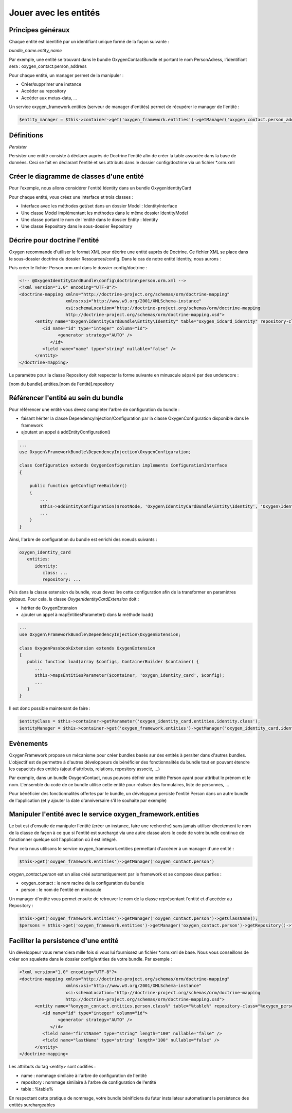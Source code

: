 Jouer avec les entités
======================

Principes généraux
------------------

Chaque entité est identifié par un identifiant unique formé de la façon suivante :

*bundle_name.entity_name*

Par exemple, une entité se trouvant dans le bundle OxygenContactBundle et portant le nom PersonAdress,
l'identifiant sera : oxygen_contact.person_address

Pour chaque entité, un manager permet de la manipuler :

* Créer/supprimer une instance
* Accéder au repository
* Accéder aux metas-data, ...

Un service oxygen_framework.entities (serveur de manager d'entités) permet de récupérer le manager de l'entité :

.. code-block:: php
      
     $entity_manager = $this->container->get('oxygen_framework.entities')->getManager('oxygen_contact.person_address')

Définitions
-----------

*Persister*

Persister une entité consiste à déclarer auprès de Doctrine l'entité afin de créer la table associée dans la
base de données. Ceci se fait en déclarant l'entité et ses attributs dans le dossier config/doctrine via un fichier *.orm.xml


Créer le diagramme de classes d'une entité
------------------------------------------

Pour l'exemple, nous allons considérer l'entité Identity dans un bundle OxygenIdentityCard

Pour chaque entité, vous créez une interface et trois classes :

* Interface avec les méthodes get/set dans un dossier Model : IdentityInterface
* Une classe Model implémentant les méthodes dans le même dossier IdentityModel
* Une classe portant le nom de l'entité dans le dossier Entity : Identity
* Une classe Repository dans le sous-dossier Repository

Décrire pour doctrine l'entité
------------------------------

Oxygen recommande d'utiliser le format XML pour décrire une entité auprès de Doctrine. Ce fichier XML se place dans le
sous-dossier doctrine du dossier Ressources/config. Dans le cas de notre entité Identity, nous aurons :

Puis créer le fichier Person.orm.xml dans le dossier config/doctrine :

.. code-block:: xml

   <!-- @OxygenIdentityCardBundle\config\doctrine\person.orm.xml -->
   <?xml version="1.0" encoding="UTF-8"?>
   <doctrine-mapping xmlns="http://doctrine-project.org/schemas/orm/doctrine-mapping"
                     xmlns:xsi="http://www.w3.org/2001/XMLSchema-instance"
                     xsi:schemaLocation="http://doctrine-project.org/schemas/orm/doctrine-mapping
                     http://doctrine-project.org/schemas/orm/doctrine-mapping.xsd">
         <entity name="Oxygen\IdentityCardBundle\Entity\Identity" table="oxygen_idcard_identity" repository-class="%oxygen_identity_card.entities.identity.repository%">
            <id name="id" type="integer" column="id">
                  <generator strategy="AUTO" />
               </id>
            <field name="name" type="string" nullable="false" />
         </entity>
   </doctrine-mapping>
   
Le paramètre pour la classe Repository doit respecter la forme suivante en minuscule séparé par des underscore :

[nom du bundle].entities.[nom de l'entité].repository

Référencer l'entité au sein du bundle
-------------------------------------

Pour référencer une entité vous devez compléter l'arbre de configuration du bundle :

* faisant hériter la classe DependencyInjection/Configuration par la classe OxygenConfiguration disponible dans le framework
* ajoutant un appel à addEntityConfiguration()

.. code-block:: php

   ...
   use Oxygen\FrameworkBundle\DependencyInjection\OxygenConfiguration;
   
   class Configuration extends OxygenConfiguration implements ConfigurationInterface
   {
       
       public function getConfigTreeBuilder()
       {
           ...           
           $this->addEntityConfiguration($rootNode, 'Oxygen\IdentityCardBundle\Entity\Identity', 'Oxygen\IdentityCardBundle\Entity\Repository\IdentityRepository');
           ...
       }
   }
   
Ainsi, l'arbre de configuration du bundle est enrichi des noeuds suivants :

.. code-block:: yaml

   oxygen_identity_card
      entities:
         identity:
            class: ...
            repository: ...
   
Puis dans la classe extension du bundle, vous devez lire cette configuration afin de la transformer en paramètres globaux.
Pour cela, la classe *OxygenIdentityCardExtension* doit :

* hériter de OxygenExtension
* ajouter un appel à mapEntitiesParameter() dans la méthode load()

.. code-block:: php

   ...
   use Oxygen\FrameworkBundle\DependencyInjection\OxygenExtension;
   
   class OxygenPassbookExtension extends OxygenExtension
   {
      public function load(array $configs, ContainerBuilder $container) {
         ...
         $this->mapsEntitiesParameter($container, 'oxygen_identity_card', $config);
         ...
      }
   }

Il est donc possible maintenant de faire :

.. code-block:: php

   $entityClass = $this->container->getParameter('oxygen_identity_card.entities.identity.class');
   $entityManager = $this->container->get('oxygen_framework.entities')->getManager('oxygen_identity_card.identity')




Evènements
----------



OxygenFramework propose un mécanisme pour créer bundles basés sur des entités à persiter dans d'autres bundles.
L'objectif est de permettre à d'autres développeurs de bénéficier des fonctionnalités du bundle tout en pouvant étendre
les capacités des entités (ajout d'attributs, relations, repository associé, ...)

Par exemple, dans un bundle OxygenContact, nous pouvons définir une entité Person ayant pour attribut le prénom et 
le nom. L'ensemble du code de ce bundle utilise cette entité pour réaliser des formulaires, liste de personnes, ...

Pour bénéficier des fonctionnalités offertes par le bundle, un développeur persiste l'entité Person dans un autre bundle
de l'application (et y ajouter la date d'anniversaire s'il le souhaite par exemple)


Manipuler l'entité avec le service oxygen_framework.entities
------------------------------------------------------------

Le but est d'ensuite de manipuler l'entité (créer un instance, faire une recherche) sans jamais utiliser directement le nom de la classe
de façon à ce que si l'entité est surchargé via une autre classe alors le code de votre bundle continue de fonctionner quelque soit
l'application où il est intégré.

Pour cela nous utilisons le service oxygen_framework.entities permettant d'accéder à un manager d'une entité :

.. code-block:: php
      
      $this->get('oxygen_framework.entities')->getManager('oxygen_contact.person')

*oxygen_contact.person* est un alias créé automatiquement par le framework et se compose deux parties :

* oxygen_contact : le nom racine de la configuration du bundle
* person : le nom de l'entité en minuscule

Un manager d'entité vous permet ensuite de retrouver le nom de la classe représentant l'entité et d'accéder au Repository :

.. code-block:: php
      
      $this->get('oxygen_framework.entities')->getManager('oxygen_contact.person')->getClassName();
      $persons = $this->get('oxygen_framework.entities')->getManager('oxygen_contact.person')->getRepository()->findAll();

Faciliter la persistence d'une entité
-------------------------------------

Un développeur vous remerciera mille fois si vous lui fournissez un fichier *.orm.xml de base. Nous
vous conseillons de créer son squelette dans le dossier config/entities de votre bundle. Par exemple :

.. code-block:: xml

   <?xml version="1.0" encoding="UTF-8"?>
   <doctrine-mapping xmlns="http://doctrine-project.org/schemas/orm/doctrine-mapping"
                     xmlns:xsi="http://www.w3.org/2001/XMLSchema-instance"
                     xsi:schemaLocation="http://doctrine-project.org/schemas/orm/doctrine-mapping
                     http://doctrine-project.org/schemas/orm/doctrine-mapping.xsd">
         <entity name="%oxygen_contact.entities.person.class%" table="%table%" repository-class="%oxygen_person.entities.person.repository%">
            <id name="id" type="integer" column="id">
                  <generator strategy="AUTO" />
               </id>
            <field name="firstName" type="string" length="100" nullable="false" />
            <field name="lastName" type="string" length="100" nullable="false" />
         </entity>
   </doctrine-mapping>
   
Les attributs du tag <entity> sont codifiés :

* name : nommage similaire à l'arbre de configuration de l'entité
* repository : nommage similaire à l'arbre de configuration de l'entité
* table : %table%

En respectant cette pratique de nommage, votre bundle bénificiera du futur installateur automatisant 
la persistence des entités surchargeables

